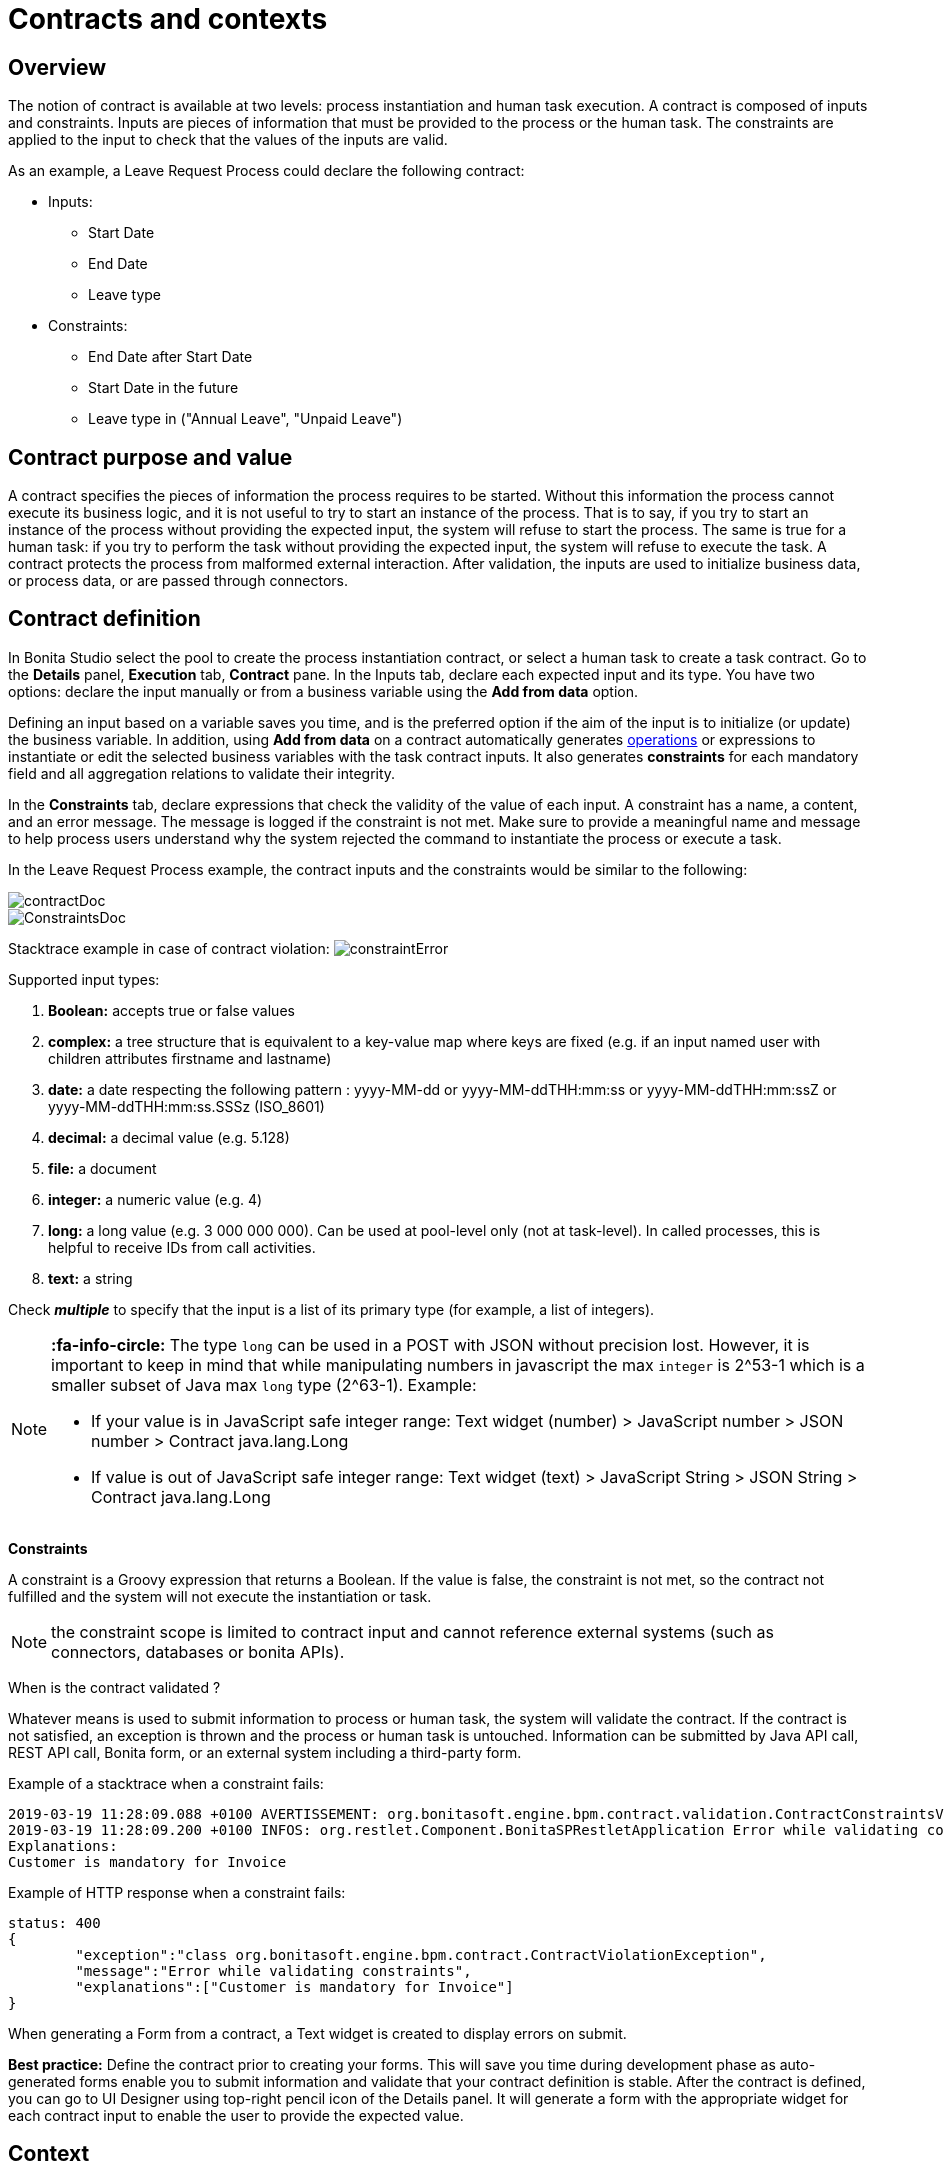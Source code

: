 = Contracts and contexts
:description: == Overview

== Overview

The notion of contract is available at two levels: process instantiation and human task execution. A contract is composed of inputs and constraints. Inputs are pieces of information that must be provided to the process or the human task. The constraints are applied to the input to check that the values of the inputs are valid.

As an example, a Leave Request Process could declare the following contract:

* Inputs:
 ** Start Date
 ** End Date
 ** Leave type
* Constraints:
 ** End Date after Start Date
 ** Start Date in the future
 ** Leave type in ("Annual Leave", "Unpaid Leave")

== Contract purpose and value

A contract specifies the pieces of information the process requires to be started. Without this information the process cannot execute its business logic, and it is not useful to try to start an instance of the process. That is to say, if you try to start an instance of the process without providing the expected input, the system will refuse to start the process. The same is true for a human task: if you try to perform the task without providing the expected input, the system will refuse to execute the task. A contract protects the process from malformed external interaction. After validation, the inputs are used to initialize business data, or process data, or are passed through connectors.

== Contract definition

In Bonita Studio select the pool to create the process instantiation contract, or select a human task to create a task contract.
Go to the *Details* panel, *Execution* tab, *Contract* pane. In the Inputs tab, declare each expected input and its type. You have two options: declare the input manually or from a business variable using the *Add from data* option.

Defining an input based on a variable saves you time, and is the preferred option if the aim of the input is to initialize (or update) the business variable. In addition, using *Add from data* on a contract automatically generates xref:operations.adoc[operations] or expressions to instantiate or edit the selected business variables with the task contract inputs. It also generates *constraints* for each mandatory field and all aggregation relations to validate their integrity.

In the *Constraints* tab, declare expressions that check the validity of the value of each input. A constraint has a name, a content, and an error message. The message is logged if the constraint is not met. Make sure to provide a meaningful name and message to help process users understand why the system rejected the command to instantiate the process or execute a task.

In the Leave Request Process example, the contract inputs and the constraints would be similar to the following:

image::images/images-6_0/contractDoc.PNG[]

image::images/images-6_0/ConstraintsDoc.PNG[]

Stacktrace example in case of contract violation:
  image:images/images-6_0/constraintError.PNG[]

Supported input types:

. *Boolean:* accepts true or false values
. *complex:* a tree structure that is equivalent to a key-value map where keys are fixed (e.g. if an input named user with children attributes firstname and lastname)
. *date:* a date respecting the following pattern : yyyy-MM-dd or yyyy-MM-ddTHH:mm:ss or yyyy-MM-ddTHH:mm:ssZ or yyyy-MM-ddTHH:mm:ss.SSSz (ISO_8601)
. *decimal:* a decimal value (e.g. 5.128)
. *file:* a document
. *integer:* a numeric value (e.g. 4)
. *long:* a long value (e.g. 3 000 000 000). Can be used at pool-level only (not at task-level). In called processes, this is helpful to receive IDs from call activities.
. *text:* a string

Check *_multiple_* to specify that the input is a list of its primary type (for example, a list of integers).

[NOTE]
====

*:fa-info-circle:*  The type `long` can be used in a POST with JSON without precision lost. However, it is important to keep in mind that while manipulating numbers in javascript the max `integer` is 2{caret}53-1 which is a smaller subset of Java max `long` type (2{caret}63-1). Example:

* If your value is in JavaScript safe integer range: Text widget (number) > JavaScript number > JSON number > Contract java.lang.Long
* If value is out of JavaScript safe integer range: Text widget (text) > JavaScript String > JSON String > Contract java.lang.Long
====

*Constraints*

A constraint is a Groovy expression that returns a Boolean. If the value is false, the constraint is not met, so the contract not fulfilled and the system will not execute the instantiation or task.

NOTE: the constraint scope is limited to contract input and cannot reference external systems (such as connectors, databases or bonita APIs).

When is the contract validated ?

Whatever means is used to submit information to process or human task, the system will validate the contract. If the contract is not satisfied, an exception is thrown and the process or human task is untouched. Information can be submitted by Java API call, REST API call, Bonita form, or an external system including a third-party form.

Example of a stacktrace when a constraint fails:

----
2019-03-19 11:28:09.088 +0100 AVERTISSEMENT: org.bonitasoft.engine.bpm.contract.validation.ContractConstraintsValidator THREAD_ID=64 | HOSTNAME=*** | TENANT_ID=1 | Constraint [mandatory_invoiceInput_customer] on input(s) [invoiceInput] is not valid
2019-03-19 11:28:09.200 +0100 INFOS: org.restlet.Component.BonitaSPRestletApplication Error while validating constraints
Explanations:
Customer is mandatory for Invoice
----

Example of HTTP response when a constraint fails:

----
status: 400
{
	"exception":"class org.bonitasoft.engine.bpm.contract.ContractViolationException",
	"message":"Error while validating constraints",
	"explanations":["Customer is mandatory for Invoice"]
}
----

When generating a Form from a contract, a Text widget is created to display errors on submit.

*Best practice:* Define the contract prior to creating your forms. This will save you time during development phase as auto-generated forms enable you to submit information and validate that your contract definition is stable. After the contract is defined, you can go to UI Designer using top-right pencil icon of the Details panel. It will generate a form with the appropriate widget for each contract input to enable the user to provide the expected value.

== Context

To display contextual information of the task or the process instance in a form, you can leverage the business data and document references made publicly available through the context. The notion of context is available at two levels : process instance and human task. The context is a list of references to the business data and documents manipulated by the process instance during its execution.
Currently, context is the same for a human task and its process instance. All the business data and documents defined are public.

Limitation : there is currently no way to customize which business data or document are public in Community edition. When using an Enterprise edition, you may want to use the xref:bdm-access-control.adoc[BDM Access Control] to protect data access.

== +++<a name="form-generation">++++++</a>+++ Form generation

When creating a contract input from a Data (Add from Data...) you can select the edition mode. +
In `Create` mode, the generated contract input is meant to instantiate new Data instance. +
In `Edit` mode, additional `persistenceId_string` input are generated to ensure edition of existing data instances. When generating a Form, additional variables are created in the UID page to retrieve existing data from the Task context and bind create a proper databinding. There is some known limitations if the data has _lazy_ relations:

* If the _lazy_ field is not contained in a repeatable container (no multiple parent in the object hierarchy): Another UID variable (External API) is generated to retrieve the _lazy_ relation.
* If the _lazy_ field is contained in a repeatable container (there is a multiple parent in the object hierarchy or the data is multiple): This kind of fields are unselected by default when generating the contract. We cannot retrieve the values from the context for those relations and a consistent _edition_ form generation is not possible. The current workarounds to handle this use case are:
 ** Change the relation loading mode to _eager_ (Always load related objects option) instead of _lazy_ (Only load related objects when needed)
 ** Use UID xref:fragments.adoc[fragments] (Enterprise edition only). Keep in mind that it may lead to performance issues as each lazy instance will generate an HTTP request.
 ** Use a xref:api-extensions.adoc[Rest API Extension]. Instead of reusing the Task context, create your own endpoint that will serve all the needed data in one HTTP request.

In `Edit` mode, you have the possibility to generate read only widgets for attributes related to the contract but not in the contract. +
The following example describes the logic:

image::images/formGenerationReadOnly.svg[Read only example]

Elements in blue are the contract inputs, i.e a sub-part of the business model that will be edited. +
Elements in red are the attributes considered as _related to a contract input_. We will propose you to generate read only widgets to display the values of those attributes.

The rules are the following: +
An attribute is considered as _related to a contract input_ if:

* This attribute is not used as a contract input
* The parent of this attribute has at least one child used as a contract input

If a simple attribute is considered as _related to a contract input_, then a read only widget can be generated for this attribute. +
If a complex attribute is considered as _related to a contract input_, then a read only widget can be generated for all the simple children of this attribute.

⚠️ We do not generate read only widgets for lazy fields contained in a repeatable container (the limitation is explained above)
